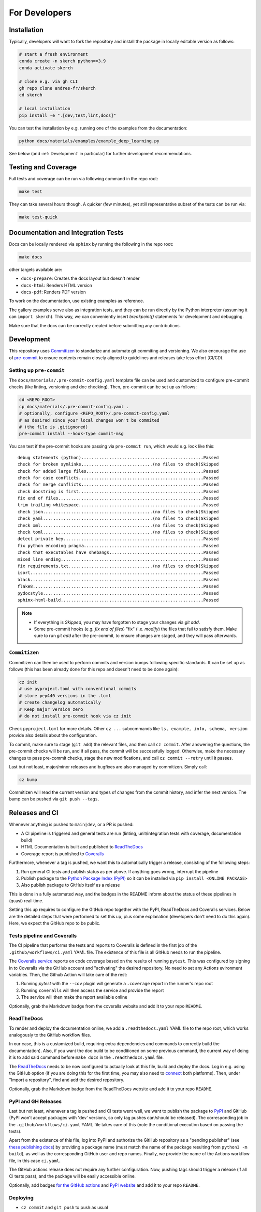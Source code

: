 For Developers
==============


Installation
------------

Typically, developers will want to fork the repository and install the package in locally editable version as follows:

.. code:: bash

  # start a fresh environment
  conda create -n skerch python==3.9
  conda activate skerch

  # clone e.g. via gh CLI
  gh repo clone andres-fr/skerch
  cd skerch

  # local installation
  pip install -e ".[dev,test,lint,docs]"

You can test the installation by e.g. running one of the examples from the documentation:

.. code:: python

   python docs/materials/examples/example_deep_learning.py


See below (and :ref:`Development` in particular) for further development recommendations.


Testing and Coverage
--------------------

Full tests and coverage can be run via following command in the repo root:

.. code:: bash

  make test

They can take several hours though. A quicker (few minutes), yet still representative subset of the tests can be run via:

.. code:: bash

  make test-quick



Documentation and Integration Tests
-----------------------------------

Docs can be locally rendered via ``sphinx`` by running the following in the repo root:

.. code:: bash

  make docs

other targets available are:

* ``docs-prepare``: Creates the docs layout but doesn't render
* ``docs-html``: Renders HTML version
* ``docs-pdf``: Renders PDF version

To work on the documentation, use existing examples as reference.

The gallery examples serve also as integration tests, and they can be run directly by the Python interpreter (assuming it can ``import skerch``). This way, we can conveniently insert `breakpoint()` statements for development and debugging.

Make sure that the docs can be correctly created before submitting any contributions.


Development
-----------


This repository uses `Commitizen <https://commitizen-tools.github.io/commitizen>`_ to standarize and automate git commiting and versioning. We also encourage the use of `pre-commit <https://pre-commit.com/>`_ to ensure contents remain closely aligned to guidelines and releases take less effort (CI/CD).

Setting up ``pre-commit``
^^^^^^^^^^^^^^^^^^^^^^^^^

The ``docs/materials/.pre-commit-config.yaml`` template file can be used and customized to configure pre-commit checks (like linting, versioning and doc checking). Then, pre-commit can be set up as follows:

.. code:: bash

  cd <REPO_ROOT>
  cp docs/materials/.pre-commit-config.yaml .
  # optionally, configure <REPO_ROOT>/.pre-commit-config.yaml
  # as desired since your local changes won't be commited
  # (the file is .gitignored)
  pre-commit install --hook-type commit-msg

You can test if the pre-commit hooks are passing via ``pre-commit run``, which would e.g. look like this::

  debug statements (python)................................................Passed
  check for broken symlinks............................(no files to check)Skipped
  check for added large files..............................................Passed
  check for case conflicts.................................................Passed
  check for merge conflicts................................................Passed
  check docstring is first.................................................Passed
  fix end of files.........................................................Passed
  trim trailing whitespace.................................................Passed
  check json...........................................(no files to check)Skipped
  check yaml...........................................(no files to check)Skipped
  check xml............................................(no files to check)Skipped
  check toml...........................................(no files to check)Skipped
  detect private key.......................................................Passed
  fix python encoding pragma...............................................Passed
  check that executables have shebangs.....................................Passed
  mixed line ending........................................................Passed
  fix requirements.txt.................................(no files to check)Skipped
  isort....................................................................Passed
  black....................................................................Passed
  flake8...................................................................Passed
  pydocstyle...............................................................Passed
  sphinx-html-build........................................................Passed

.. note::

  * If everything is `Skipped`, you may have forgotten to stage your changes via `git add`.
  * Some pre-commit hooks (e.g. `fix end of files`) "fix" (i.e. *modify*) the files that fail to satisfy them. Make sure to run `git add` after the pre-commit, to ensure changes are staged, and they will pass afterwards.


``Commitizen``
^^^^^^^^^^^^^^

Commitizen can then be used to perform commits and version bumps following specific standards. It can be set up as follows (this has been already done for this repo and doesn't need to be done again):

.. code:: bash

  cz init
  # use pyproject.toml with conventional commits
  # store pep440 versions in the .toml
  # create changelog automatically
  # Keep major version zero
  # do not install pre-commit hook via cz init

Check ``pyproject.toml`` for more details. Other ``cz ...`` subcommands like ``ls, example, info, schema, version`` provide also details about the configuration.

To commit, make sure to stage (``git add``) the relevant files, and then call ``cz commit``. After answering the questions, the pre-commit checks will be run, and if all pass, the commit will be successfully logged. Otherwise, make the necessary changes to pass pre-commit checks, stage the new modifications, and call ``cz commit --retry`` until it passes.

Last but not least, major/minor releases and bugfixes are also managed by commitizen. Simply call:

.. code:: bash

  cz bump

Commitizen will read the current version and types of changes from the commit history, and infer the next version. The bump can be pushed via ``git push --tags``.



Releases and CI
---------------

Whenever anything is pushed to ``main|dev``, or a PR is pushed:

* A CI pipeline is triggered and general tests are run (linting, unit/integration tests with coverage, documentation build)
* HTML Documentation is built and published to `ReadTheDocs <https://readthedocs.org>`_
* Coverage report is published to `Coveralls <https://coveralls.io>`_

Furthermore, whenever a tag is pushed, we want this to automatically trigger a release, consisting of the following steps:

1. Run general CI tests and publish status as per above. If anything goes wrong, interrupt the pipeline
2. Publish package to the `Python Package Index (PyPI) <https://pypi.org>`_ so it can be installed via ``pip install <ONLINE PACKAGE>``
3. Also publish package to GitHub itself as a release

This is done in a fully automated way, and the badges in the README inform about the status of these pipelines in (quasi) real-time.

Setting this up requires to configure the GitHub repo together with the PyPI, ReadTheDocs and Coveralls services. Below are the detailed steps that were performed to set this up, plus some explanation (developers don't need to do this again). Here, we expect the GitHub repo to be public.

.. seealso::

  * `Publishing Python packages <https://packaging.python.org/en/latest/guides/publishing-package-distribution-releases-using-github-actions-ci-cd-workflows/>`_
  * `GitHub Actions <https://docs.github.com/en/actions>`_ and the YAML files inside ``.github/workflows`` in the repository
  * `ReadTheDocs advanced configuration <https://docs.readthedocs.io/en/stable/build-customization.html#extend-the-build-process>`_
  * `how ReadTheDocs handles versions and tags <https://docs.readthedocs.io/en/stable/versions.html>`_

Tests pipeline and Coveralls
^^^^^^^^^^^^^^^^^^^^^^^^^^^^

The CI pipeline that performs the tests and reports to Coveralls is defined in the first job of the ``.github/workflows/ci.yaml`` YAML file. The existence of this file is all GitHub needs to run the pipeline.

The `Coveralls service <https://coveralls.io/>`_ reports on code coverage based on the results of running ``pytest``. This was configured by signing in to Coveralls via the GitHub account and "activating" the desired repository. No need to set any Actions evironment variables. Then, the Github Action will take care of the rest:

1. Running `pytest` with the ``--cov`` plugin will generate a ``.coverage`` report in the runner's repo root
2. Running ``coveralls`` will then access the service and provide the report
3. The service will then make the report available online

Optionally, grab the Markdown badge from the coveralls website and add it to your repo ``README``.

ReadTheDocs
^^^^^^^^^^^

To render and deploy the documentation online, we add a ``.readthedocs.yaml`` YAML file to the repo root, which works analogously to the GitHub workflow files.

In our case, this is a customized build, requiring extra dependencies and commands to correctly build the documentation). Also, if you want the doc build to be conditioned on some previous command, the current way of doing it is to add said command before ``make docs`` in the ``.readthedocs.yaml`` file.

The `ReadTheDocs <https://readthedocs.org>`_ needs to be now configured to actually look at this file, build and deploy the docs. Log in e.g. using the GitHub option (if you are doing this for the first time, you may also need to `connect <https://docs.readthedocs.io/en/stable/reference/git-integration.html>`_ both platforms). Then, under "Import a repository", find and add the desired repository.

Optionally, grab the Markdown badge from the ReadTheDocs website and add it to your repo ``README``.


PyPI and GH Releases
^^^^^^^^^^^^^^^^^^^^

Last but not least, whenever a tag is pushed and CI tests went well, we want to publish the package to `PyPI <https://pypi.org>`_ and GitHub (PyPI won't accept packages with 'dev' versions, so only tag pushes can/should be released). The corresponding job in the ``.github/workflows/ci.yaml`` YAML file takes care of this (note the conditional execution based on passing the tests).

Apart from the existence of this file, log into PyPI and authorize the GitHub repository as a "pending publisher" (see `these publishing docs <https://pypi.org/manage/account/publishing/>`_) by providing a package name (must match the name of the package resulting from ``python3 -m build``), as well as the corresponding GitHub user and repo names. Finally, we provide the name of the Actions workflow file, in this case ``ci.yaml``.

The GitHub actions release does not require any further configuration. Now, pushing tags should trigger a release (if all CI tests pass), and the package will be easily accessible online.

Optionally, add badges `for the GitHub actions <https://docs.github.com/en/actions/monitoring-and-troubleshooting-workflows/adding-a-workflow-status-badge>`_ and `PyPI website <https://stackoverflow.com/a/69223516>`_ and add it to your repo ``README``.


Deploying
^^^^^^^^^

* ``cz commit`` and ``git push``  to push as usual
* To trigger a release, ``cz commit`` and ``cz bump``. If there was actually a bump (depends on the commit history), then ``git push``, and ``git push --tags`` will trigger the release CI.
